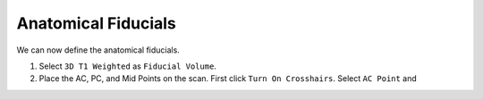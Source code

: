 Anatomical Fiducials
=====================

.. image:: ../Images/widget05.png
   :align: center

We can now define the anatomical fiducials. 

1. Select ``3D T1 Weighted`` as ``Fiducial Volume``. 
2. Place the AC, PC, and Mid Points on the scan. First click ``Turn On Crosshairs``. 
   Select ``AC Point`` and 